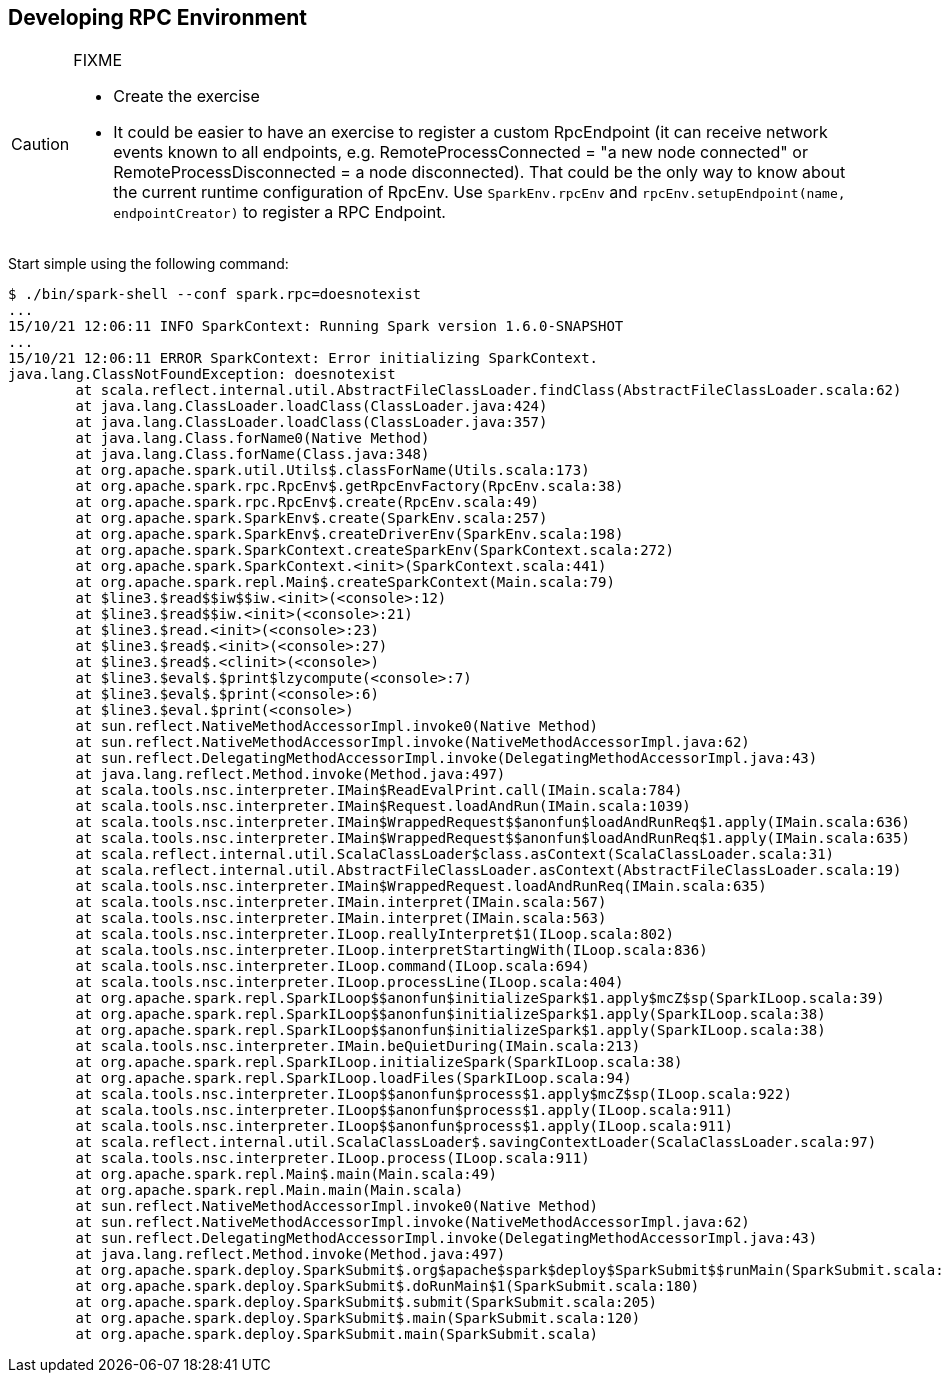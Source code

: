 == Developing RPC Environment

[CAUTION]
====
FIXME

* Create the exercise
* It could be easier to have an exercise to register a custom RpcEndpoint (it can receive network events known to all endpoints, e.g. RemoteProcessConnected = "a new node connected" or RemoteProcessDisconnected = a node disconnected). That could be the only way to know about the current runtime configuration of RpcEnv. Use `SparkEnv.rpcEnv` and `rpcEnv.setupEndpoint(name, endpointCreator)` to register a RPC Endpoint.
====

Start simple using the following command:

```
$ ./bin/spark-shell --conf spark.rpc=doesnotexist
...
15/10/21 12:06:11 INFO SparkContext: Running Spark version 1.6.0-SNAPSHOT
...
15/10/21 12:06:11 ERROR SparkContext: Error initializing SparkContext.
java.lang.ClassNotFoundException: doesnotexist
	at scala.reflect.internal.util.AbstractFileClassLoader.findClass(AbstractFileClassLoader.scala:62)
	at java.lang.ClassLoader.loadClass(ClassLoader.java:424)
	at java.lang.ClassLoader.loadClass(ClassLoader.java:357)
	at java.lang.Class.forName0(Native Method)
	at java.lang.Class.forName(Class.java:348)
	at org.apache.spark.util.Utils$.classForName(Utils.scala:173)
	at org.apache.spark.rpc.RpcEnv$.getRpcEnvFactory(RpcEnv.scala:38)
	at org.apache.spark.rpc.RpcEnv$.create(RpcEnv.scala:49)
	at org.apache.spark.SparkEnv$.create(SparkEnv.scala:257)
	at org.apache.spark.SparkEnv$.createDriverEnv(SparkEnv.scala:198)
	at org.apache.spark.SparkContext.createSparkEnv(SparkContext.scala:272)
	at org.apache.spark.SparkContext.<init>(SparkContext.scala:441)
	at org.apache.spark.repl.Main$.createSparkContext(Main.scala:79)
	at $line3.$read$$iw$$iw.<init>(<console>:12)
	at $line3.$read$$iw.<init>(<console>:21)
	at $line3.$read.<init>(<console>:23)
	at $line3.$read$.<init>(<console>:27)
	at $line3.$read$.<clinit>(<console>)
	at $line3.$eval$.$print$lzycompute(<console>:7)
	at $line3.$eval$.$print(<console>:6)
	at $line3.$eval.$print(<console>)
	at sun.reflect.NativeMethodAccessorImpl.invoke0(Native Method)
	at sun.reflect.NativeMethodAccessorImpl.invoke(NativeMethodAccessorImpl.java:62)
	at sun.reflect.DelegatingMethodAccessorImpl.invoke(DelegatingMethodAccessorImpl.java:43)
	at java.lang.reflect.Method.invoke(Method.java:497)
	at scala.tools.nsc.interpreter.IMain$ReadEvalPrint.call(IMain.scala:784)
	at scala.tools.nsc.interpreter.IMain$Request.loadAndRun(IMain.scala:1039)
	at scala.tools.nsc.interpreter.IMain$WrappedRequest$$anonfun$loadAndRunReq$1.apply(IMain.scala:636)
	at scala.tools.nsc.interpreter.IMain$WrappedRequest$$anonfun$loadAndRunReq$1.apply(IMain.scala:635)
	at scala.reflect.internal.util.ScalaClassLoader$class.asContext(ScalaClassLoader.scala:31)
	at scala.reflect.internal.util.AbstractFileClassLoader.asContext(AbstractFileClassLoader.scala:19)
	at scala.tools.nsc.interpreter.IMain$WrappedRequest.loadAndRunReq(IMain.scala:635)
	at scala.tools.nsc.interpreter.IMain.interpret(IMain.scala:567)
	at scala.tools.nsc.interpreter.IMain.interpret(IMain.scala:563)
	at scala.tools.nsc.interpreter.ILoop.reallyInterpret$1(ILoop.scala:802)
	at scala.tools.nsc.interpreter.ILoop.interpretStartingWith(ILoop.scala:836)
	at scala.tools.nsc.interpreter.ILoop.command(ILoop.scala:694)
	at scala.tools.nsc.interpreter.ILoop.processLine(ILoop.scala:404)
	at org.apache.spark.repl.SparkILoop$$anonfun$initializeSpark$1.apply$mcZ$sp(SparkILoop.scala:39)
	at org.apache.spark.repl.SparkILoop$$anonfun$initializeSpark$1.apply(SparkILoop.scala:38)
	at org.apache.spark.repl.SparkILoop$$anonfun$initializeSpark$1.apply(SparkILoop.scala:38)
	at scala.tools.nsc.interpreter.IMain.beQuietDuring(IMain.scala:213)
	at org.apache.spark.repl.SparkILoop.initializeSpark(SparkILoop.scala:38)
	at org.apache.spark.repl.SparkILoop.loadFiles(SparkILoop.scala:94)
	at scala.tools.nsc.interpreter.ILoop$$anonfun$process$1.apply$mcZ$sp(ILoop.scala:922)
	at scala.tools.nsc.interpreter.ILoop$$anonfun$process$1.apply(ILoop.scala:911)
	at scala.tools.nsc.interpreter.ILoop$$anonfun$process$1.apply(ILoop.scala:911)
	at scala.reflect.internal.util.ScalaClassLoader$.savingContextLoader(ScalaClassLoader.scala:97)
	at scala.tools.nsc.interpreter.ILoop.process(ILoop.scala:911)
	at org.apache.spark.repl.Main$.main(Main.scala:49)
	at org.apache.spark.repl.Main.main(Main.scala)
	at sun.reflect.NativeMethodAccessorImpl.invoke0(Native Method)
	at sun.reflect.NativeMethodAccessorImpl.invoke(NativeMethodAccessorImpl.java:62)
	at sun.reflect.DelegatingMethodAccessorImpl.invoke(DelegatingMethodAccessorImpl.java:43)
	at java.lang.reflect.Method.invoke(Method.java:497)
	at org.apache.spark.deploy.SparkSubmit$.org$apache$spark$deploy$SparkSubmit$$runMain(SparkSubmit.scala:680)
	at org.apache.spark.deploy.SparkSubmit$.doRunMain$1(SparkSubmit.scala:180)
	at org.apache.spark.deploy.SparkSubmit$.submit(SparkSubmit.scala:205)
	at org.apache.spark.deploy.SparkSubmit$.main(SparkSubmit.scala:120)
	at org.apache.spark.deploy.SparkSubmit.main(SparkSubmit.scala)
```
